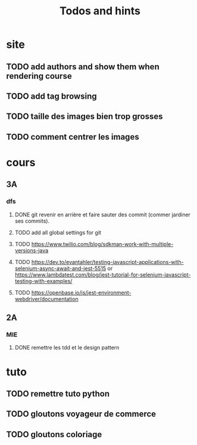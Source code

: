 #+TITLE: Todos and hints


* site
** TODO add authors and show them when rendering course
** TODO add tag browsing
** TODO taille des images bien trop grosses
** TODO comment centrer les images

* cours
** 3A
*** dfs
**** DONE git revenir en arrière et faire sauter des commit (commer jardiner ses commits).
**** TODO add all global settings for git
**** TODO https://www.twilio.com/blog/sdkman-work-with-multiple-versions-java
**** TODO https://dev.to/evantahler/testing-javascript-applications-with-selenium-async-await-and-jest-5515 or https://www.lambdatest.com/blog/jest-tutorial-for-selenium-javascript-testing-with-examples/
**** TODO https://openbase.io/js/jest-environment-webdriver/documentation
** 2A
*** MIE
**** DONE remettre les tdd et le design pattern

* tuto
** TODO remettre tuto python
** TODO gloutons voyageur de commerce
** TODO gloutons coloriage
